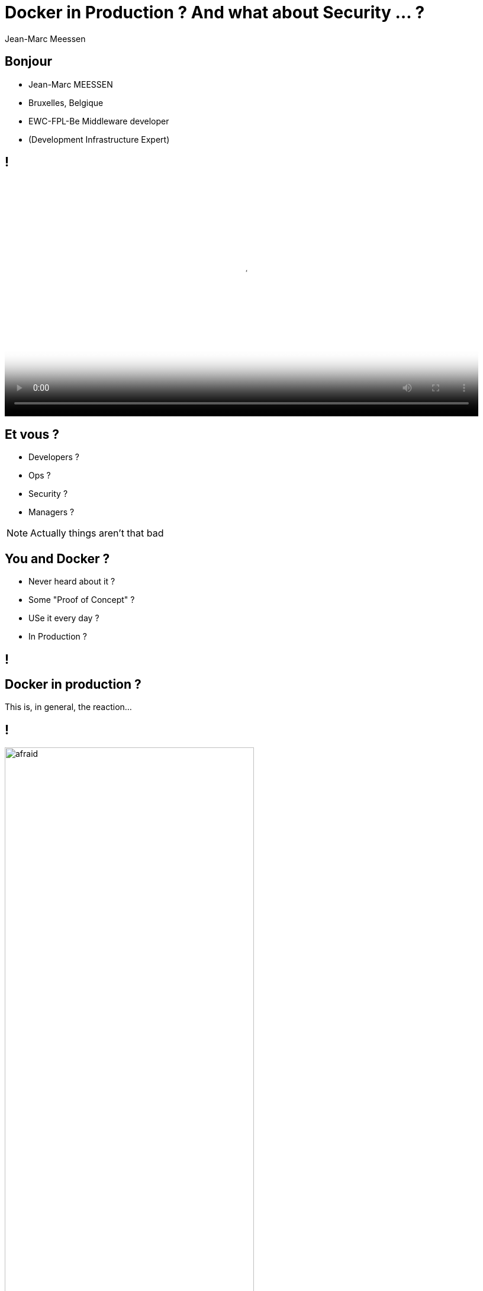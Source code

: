 = Docker in Production ? And what about Security ... ?
Jean-Marc Meessen
:backend: revealjs
:revealjs_theme: league
:revealjs_control: false
:revealjs_slideNumber: true

== Bonjour ==

[%step]
* Jean-Marc MEESSEN
* Bruxelles, Belgique
* EWC-FPL-Be Middleware developer
* (Development Infrastructure Expert)

== !
// source: http://www.youtube.com/watch?v=ImKox57DJXI
// source: http://www.coolfood.be/test/media/catalog/product/cache/1/small_image/9df78eab33525d08d6e5fb8d27136e95/i/g/igl50150506_-_10_fish_sticks_300g_hr_selenium_13.jpg
video::images/CaptainIglo.mp4[video, width=800, poster="images/fishSticks.jpg"]

== Et vous ? ==

[%step]
* Developers ?
* Ops ?
* Security ?
* Managers ?

[NOTE.speaker]
--
Actually things aren't that bad
--

== You and Docker ? ==

[%step]
* Never heard about it ?
* Some "Proof of Concept" ?
* USe it every day ?
* In Production ?


// source: http://www.echecparadisfiscaux.ca/wp-content/uploads/2013/04/les-problemes.jpg
[data-background="images/problemes.jpg"]
== !


== Docker in production ?

This is, in general, the reaction...

== !

// Source: https://bobstechsite.com/wp-content/uploads/2013/12/d8a448abb3779dd23ea09d0d8ac2475b2aeb2687.jpg
image::images/panique.jpg[afraid,70%]

== The problem ==

* Docker's popularity reflects the pass:[<u>quest for less and less friction</u>].
* Its ease of use leads to compromises and to neglect verification.

== !

And yet *Security* is important.

[NOTE.speaker]
--
Actually things aren't that bad
--

== And why ? ==

* Our customers entrust us their systems / their data.
* No sanctions for failing Companies
** security is only seen as a cost
** no "polluter pays" principle

== !

I believe that we have a moral responsibility to remind our managers of the good (security) practices.



== the situation with Docker

// source: http://www.it-wars.com/images/cloudcomputing/docker-security.jpg
image::images/docker_shark.jpg[docker_shark,80%]

== Reminder

// source: https://media.licdn.com/mpr/mpr/shrinknp_800_800/AAEAAQAAAAAAAAQzAAAAJDY1YTU3M2NkLTc3OTEtNGQ1My1iMDkyLTFmNDUzMzc5MmZjNQ.jpg
image::images/docker_overview.jpg[]

== What is he looking for?

// source: http://digitalhealthage.com/wp-content/uploads/2015/10/Dave-hacking-story.jpg
image::images/hacker.jpg[]

== What is he looking for?

* (user) Data
* Access other systems
* Privilege elevation

// source: http://www.maxtechstore.com/images/treasure-chest.jpg
image:images/treasure.jpg[treasure,300]

== What are the dangers with Docker?

[%step]
* Kernel exploits
* Denial of service attack
* Container breakout
* Poisoned images
* Compromising Secrets

[NOTE.speaker]
--
* Amplification.
* un container peut tout bloquer
* sortir
* Poisoned images
* access DB
--

== Is Docker "secure" ?

* A lot of expectations, of illusions
* "Silver bullet"
* Competition positioning (VM, Configuration Mgt)
* Enviousness

== Docker, Inc and security

* Security (= operability) is one of their fundamental preoccupation
* Aware of the youth of the technology
* Very reactive
* Positive attitude in the approach

== !

image::images/docker_slide_1.jpg[]

== !

image::images/docker_slide_2.jpg[]

== !

image::images/docker_slide_3.jpg[]

== "Container do not contain !"

* Wrong perception by the "public"
* Tremendous progress in 3 years
** but usable...

[NOTE.speaker]
--
utiliser techno pour ce qu'elle est
préoccupation initiale
(early adopters en prod): env mutualisé/cloud
--

== !

image::images/docker_overview.jpg[]

== !

image::images/docker_slide_4.jpg[]

[NOTE.speaker]
--
* PID renumérotation des process
--

== !

image::images/docker_slide_5.jpg[]

== !

image::images/docker_slide_6.jpg[]

== In particular

* Cap drop
* User namespace
* selinux / apparmor

== Capability Drop

* options to the "Docker run"
* goes beyond the root/non-root dichotomy
* example: container with NTP

----
docker run --cap-drop ALL --cap-add SYS_TIME ntpd
----

== User namespace

// source: http://forex-ecole.com/wp-content/uploads/2015/07/requst-a-demo.jpg
image::images/demo.jpg[demo, 500]

== Selinux / apparmor

* profiles are called at each "Docker run"
* Allow to go much further in the granularity
** this program (ex ping) has no access to the network

== !

----
#include <tunables/global>

profile docker-default flags=(attach_disconnected,mediate_deleted) {

  #include <abstractions/base>

  network,
  capability,
  file,
  umount,

  deny @{PROC}/{*,**^[0-9*],sys/kernel/shm*} wkx,
  deny @{PROC}/sysrq-trigger rwklx,

  deny mount,

  deny /sys/[^f]*/** wklx,
  deny /sys/f[^s]*/** wklx,
  deny /sys/fs/[^c]*/** wklx,
  deny /sys/fs/c[^g]*/** wklx,
}
----

// source : http://techbeacon.com/sites/default/files/styles/article_main_image/public/9_0.jpg?itok=j6kSlRwH
[data-background="images/container_wall.jpg"]
== "Clean" containers?

== !

* Malicious contents
* Contains vulnerabilities or bugged applications

== Trusted Registry

* Systematic use of TLS
* Re-enforcement of the layers integrity
* Upgraded with version 1.10

== Notary

* System of image signature and its validation
** Validation of the author and content non alteration
* Protection Against Image Forgery
* Protection Against Replay Attacks
* Protection Against Key Compromise
** Clever usage of physical key storage

== Yubikey 4

//source yubico
image::images/yubikey1.png[]

image::images/yubikey2.png[]

== Nautilus

* Docker image scanner
** vulnerabilities (CVE check)
** Licence validation
** Image Optimisation
** Simplified functional tests

== Recommendations

// source: http://hygiene-plus.com/wp-content/uploads/2014/08/IPRP_prevention_risque_salon_coiffure_institut_beaute_2.jpg
image::images/prevention.jpg[prevention,550]

== Recommendations

[%step]
* Keep your host/images up-to-date
* "Bulkheading"
** Seperate disk partition for Docker
** Don't run other (non-Docker) applications on the same host
** Container in a VM ?
* Limit inter-container communications
* log/audit trails
* Access control

== Recommendations

[%step]
* Do not use "priviliged" if it is not necessary
* Applicative users in the containers
* Where are my images coming from ? are they up-to-date ?
* Access rights on the files

== Conclusions

* "Is Docker 'secure' ?"
** No more or less then the door of an apartment
* Security is everyone's business : DevOps + SecOps


== Contact info

image::images/capt_igloo_cleaned.jpg[captain, 200]

* jeanmarc.meessen@worldline.com
* Twitter: @jm_meessen

// source: http://www.dokeos.com/wp-content/uploads/2014/06/29-questions-test-Dokeos-EN.jpg
[data-background="images/questions.jpg"]
== !

== Crédits photographiques

* http://www.youtube.com/watch?v=ImKox57DJXI[Vidéo Capt. Igloo]
* http://www.coolfood.be/test/media/catalog/product/cache/1/small_image/9df78eab33525d08d6e5fb8d27136e95/i/g/igl50150506_-_10_fish_sticks_300g_hr_selenium_13.jpg[Boite de fishSticks]
* http://www.echecparadisfiscaux.ca/wp-content/uploads/2013/04/les-problemes.jpg[Question]
* https://bobstechsite.com/wp-content/uploads/2013/12/d8a448abb3779dd23ea09d0d8ac2475b2aeb2687.jpg[Panique]
* http://www.it-wars.com/images/cloudcomputing/docker-security.jpg[Docker shark]
* https://media.licdn.com/mpr/mpr/shrinknp_800_800/AAEAAQAAAAAAAAQzAAAAJDY1YTU3M2NkLTc3OTEtNGQ1My1iMDkyLTFmNDUzMzc5MmZjNQ.jpg[Docker overview]

== Crédits photographiques - 2

* http://digitalhealthage.com/wp-content/uploads/2015/10/Dave-hacking-story.jpg[Hacker]
* http://www.maxtechstore.com/images/treasure-chest.jpg[Trésor]
* Slides de la Keynote de Dockercon 2015 à Barcelone
* http://forex-ecole.com/wp-content/uploads/2015/07/requst-a-demo.jpg[Démo]
* http://hygiene-plus.com/wp-content/uploads/2014/08/IPRP_prevention_risque_salon_coiffure_institut_beaute_2.jpg[prévention]
* http://www.dokeos.com/wp-content/uploads/2014/06/29-questions-test-Dokeos-EN.jpg[Question]
